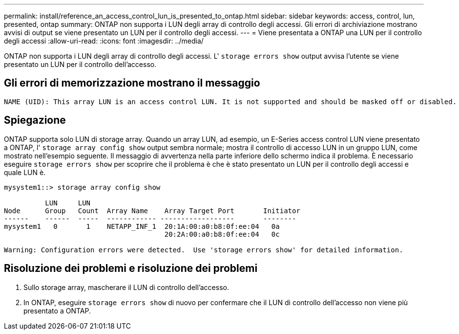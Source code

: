---
permalink: install/reference_an_access_control_lun_is_presented_to_ontap.html 
sidebar: sidebar 
keywords: access, control, lun, presented, ontap 
summary: ONTAP non supporta i LUN degli array di controllo degli accessi. Gli errori di archiviazione mostrano avvisi di output se viene presentato un LUN per il controllo degli accessi. 
---
= Viene presentata a ONTAP una LUN per il controllo degli accessi
:allow-uri-read: 
:icons: font
:imagesdir: ../media/


[role="lead"]
ONTAP non supporta i LUN degli array di controllo degli accessi. L' `storage errors show` output avvisa l'utente se viene presentato un LUN per il controllo dell'accesso.



== Gli errori di memorizzazione mostrano il messaggio

[listing]
----

NAME (UID): This array LUN is an access control LUN. It is not supported and should be masked off or disabled.
----


== Spiegazione

ONTAP supporta solo LUN di storage array. Quando un array LUN, ad esempio, un E-Series access control LUN viene presentato a ONTAP, l' `storage array config show` output sembra normale; mostra il controllo di accesso LUN in un gruppo LUN, come mostrato nell'esempio seguente. Il messaggio di avvertenza nella parte inferiore dello schermo indica il problema. È necessario eseguire `storage errors show` per scoprire che il problema è che è stato presentato un LUN per il controllo degli accessi e quale LUN è.

[listing]
----

mysystem1::> storage array config show

          LUN     LUN
Node      Group   Count  Array Name    Array Target Port       Initiator
------    ------  -----  ------------ ------------------       --------
mysystem1   0       1    NETAPP_INF_1  20:1A:00:a0:b8:0f:ee:04   0a
                                       20:2A:00:a0:b8:0f:ee:04   0c

Warning: Configuration errors were detected.  Use 'storage errors show' for detailed information.
----


== Risoluzione dei problemi e risoluzione dei problemi

. Sullo storage array, mascherare il LUN di controllo dell'accesso.
. In ONTAP, eseguire `storage errors show` di nuovo per confermare che il LUN di controllo dell'accesso non viene più presentato a ONTAP.

